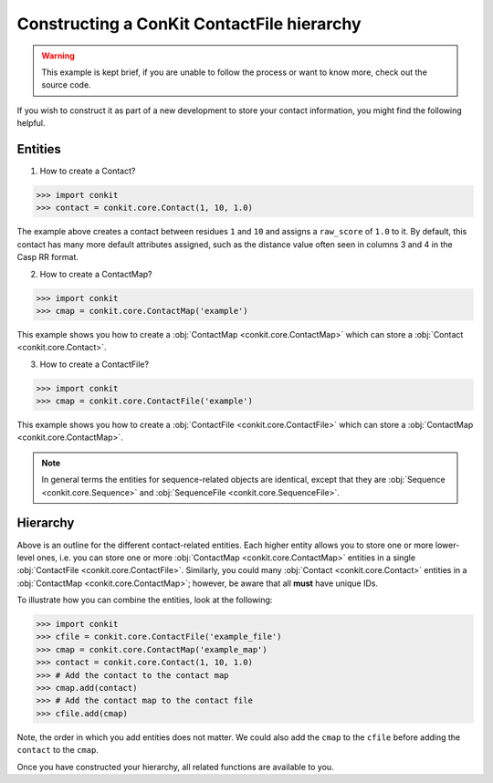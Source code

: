 .. _example_construct_hierarchy:

Constructing a ConKit ContactFile hierarchy
-------------------------------------------

.. warning::
   This example is kept brief, if you are unable to follow the process or want to know more, check out the source code.

If you wish to construct it as part of a new development to store your contact information, you might find the following helpful.

Entities
++++++++

1. How to create a Contact?

.. code-block:: python

   >>> import conkit
   >>> contact = conkit.core.Contact(1, 10, 1.0)

The example above creates a contact between residues ``1`` and ``10`` and assigns a ``raw_score`` of ``1.0`` to it. By default, this contact has many more default attributes assigned, such as the distance value often seen in columns 3 and 4 in the Casp RR format.

2. How to create a ContactMap?

.. code-block:: python

   >>> import conkit
   >>> cmap = conkit.core.ContactMap('example')

This example shows you how to create a :obj:`ContactMap <conkit.core.ContactMap>` which can store a :obj:`Contact <conkit.core.Contact>`.

3. How to create a ContactFile?

.. code-block:: python

   >>> import conkit
   >>> cmap = conkit.core.ContactFile('example')

This example shows you how to create a :obj:`ContactFile <conkit.core.ContactFile>` which can store a :obj:`ContactMap <conkit.core.ContactMap>`.

.. note::

   In general terms the entities for sequence-related objects are identical, except that they are :obj:`Sequence <conkit.core.Sequence>` and :obj:`SequenceFile <conkit.core.SequenceFile>`.

Hierarchy
+++++++++

Above is an outline for the different contact-related entities. Each higher entity allows you to store one or more lower-level ones, i.e. you can store one or more :obj:`ContactMap <conkit.core.ContactMap>` entities in a single :obj:`ContactFile <conkit.core.ContactFile>`. Similarly, you could many :obj:`Contact <conkit.core.Contact>` entities in a :obj:`ContactMap <conkit.core.ContactMap>`; however, be aware that all **must** have unique IDs.

To illustrate how you can combine the entities, look at the following:

.. code-block:: python

   >>> import conkit
   >>> cfile = conkit.core.ContactFile('example_file')
   >>> cmap = conkit.core.ContactMap('example_map')
   >>> contact = conkit.core.Contact(1, 10, 1.0)
   >>> # Add the contact to the contact map
   >>> cmap.add(contact)
   >>> # Add the contact map to the contact file
   >>> cfile.add(cmap)

Note, the order in which you add entities does not matter. We could also add the ``cmap`` to the ``cfile`` before adding the ``contact`` to the ``cmap``.

Once you have constructed your hierarchy, all related functions are available to you.
